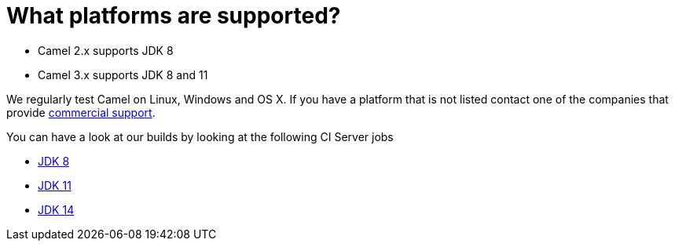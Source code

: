 [[Whatplatformsaresupported-Whatplatformsaresupported]]
= What platforms are supported?

- Camel 2.x supports JDK 8
- Camel 3.x supports JDK 8 and 11

We regularly test Camel on Linux, Windows and OS X. If you have a
platform that is not listed contact one of the companies that provide
xref:ROOT:support.adoc[commercial support].

You can have a look at our builds by looking at the following CI Server jobs

- https://ci-builds.apache.org/job/Camel/job/Apache%20Camel/[JDK 8]
- https://ci-builds.apache.org/job/Camel/job/Camel%20JDK11/[JDK 11]
- https://ci-builds.apache.org/job/Camel/job/Camel%20JDK14/[JDK 14]
